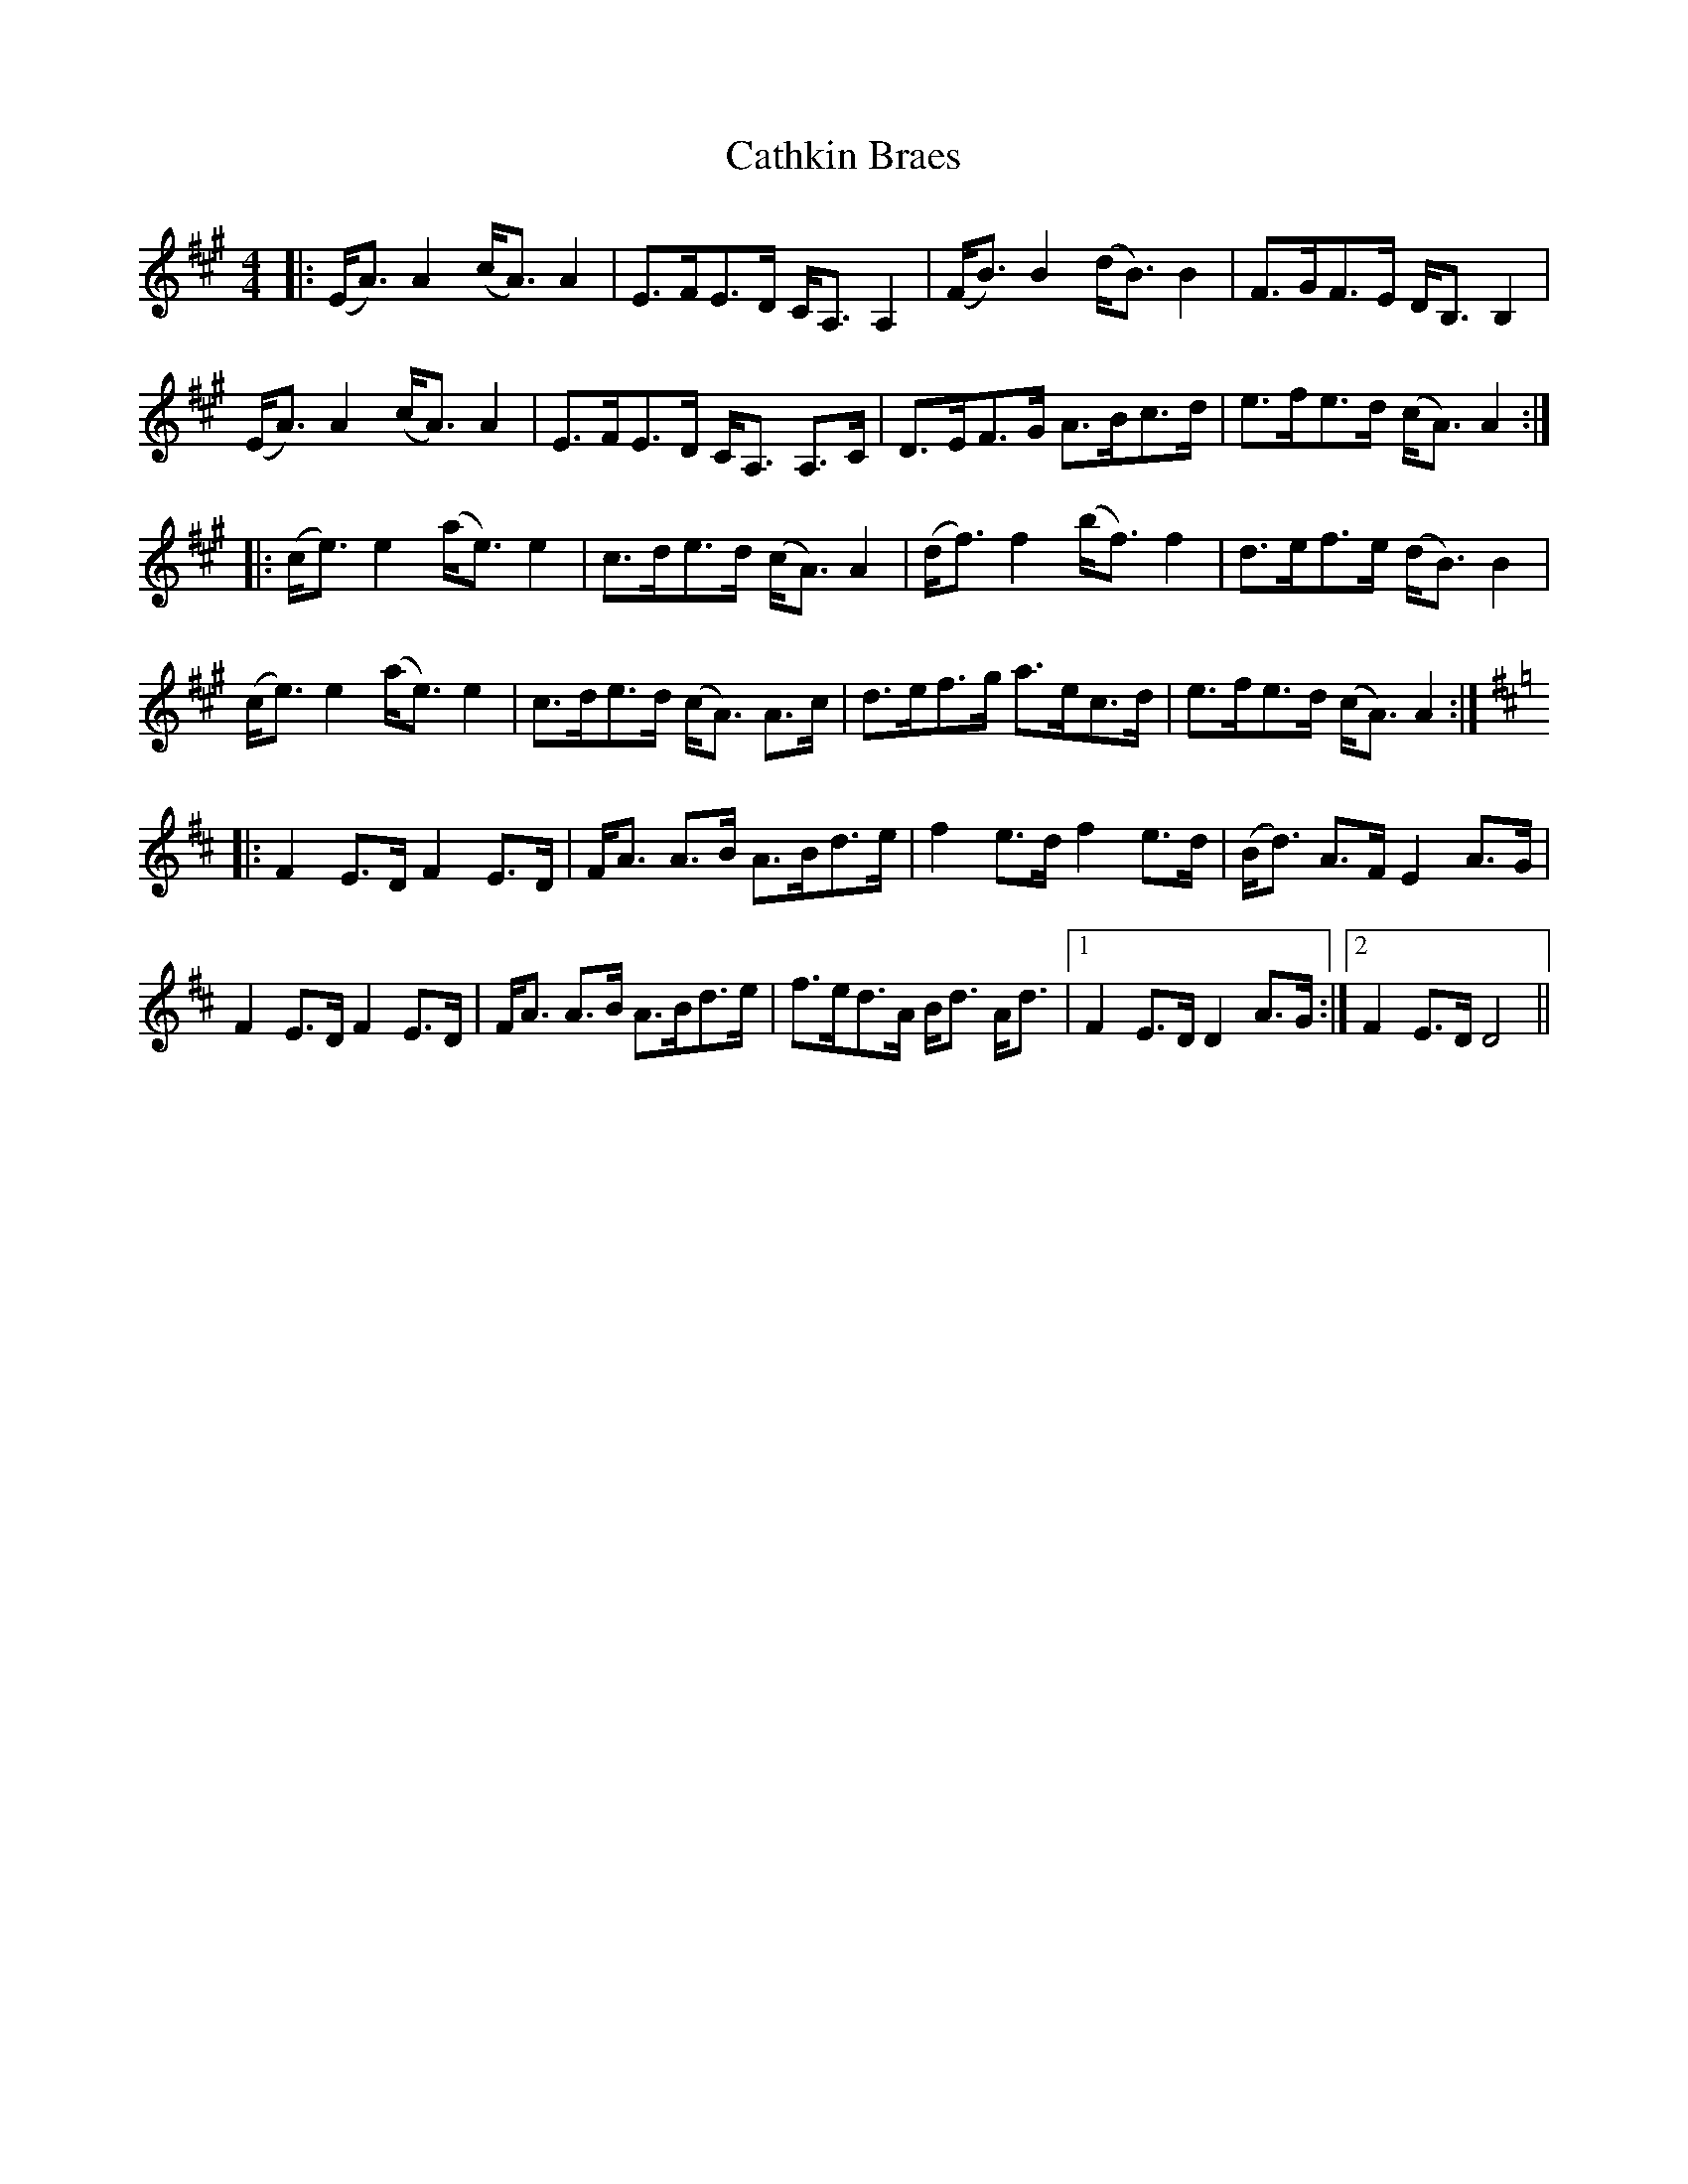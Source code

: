 X: 6570
T: Cathkin Braes
R: strathspey
M: 4/4
K: Amajor
|:(E<A) A2 (c<A) A2|E>FE>D C<A, A,2|(F<B) B2 (d<B) B2|F>GF>E D<B, B,2|
(E<A) A2 (c<A) A2|E>FE>D C<A, A,>C|D>EF>G A>Bc>d|e>fe>d (c<A) A2:|
|:(c<e) e2 (a<e)e2|c>de>d (c<A) A2|(d<f) f2 (b<f) f2|d>ef>e (d<B) B2|
(c<e) e2 (a<e)e2|c>de>d (c<A) A>c|d>ef>g a>ec>d|e>fe>d (c<A) A2:|
K:D
|:F2 E>D F2 E>D|F<A A>B A>Bd>e|f2 e>d f2 e>d|(B<d) A>F E2 A>G|
F2 E>D F2 E>D|F<A A>B A>Bd>e|f>ed>A B<d A<d|1 F2 E>D D2 A>G:|2 F2 E>D D4||

